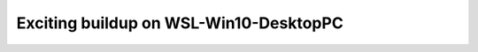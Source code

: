 =======================================
Exciting buildup on WSL-Win10-DesktopPC
=======================================



